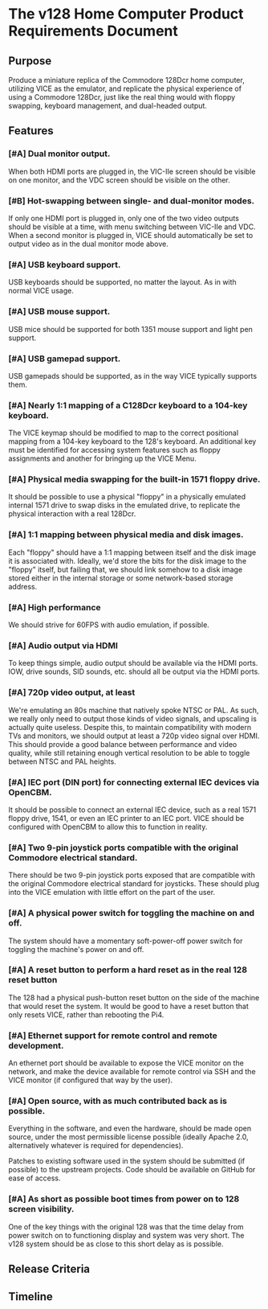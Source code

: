 * The v128 Home Computer Product Requirements Document

** Purpose

Produce a miniature replica of the Commodore 128Dcr home computer, utilizing
VICE as the emulator, and replicate the physical experience of using a Commodore
128Dcr, just like the real thing would with floppy swapping, keyboard
management, and dual-headed output.

** Features

*** [#A] Dual monitor output.

When both HDMI ports are plugged in, the VIC-IIe screen should be visible on one
monitor, and the VDC screen should be visible on the other.

*** [#B] Hot-swapping between single- and dual-monitor modes.

If only one HDMI port is plugged in, only one of the two video outputs should be
visible at a time, with menu switching between VIC-IIe and VDC. When a second
monitor is plugged in, VICE should automatically be set to output video as in
the dual monitor mode above.

*** [#A] USB keyboard support.

USB keyboards should be supported, no matter the layout. As in with normal VICE
usage.

*** [#A] USB mouse support.

USB mice should be supported for both 1351 mouse support and light pen support.

*** [#A] USB gamepad support.

USB gamepads should be supported, as in the way VICE typically supports them.

*** [#A] Nearly 1:1 mapping of a C128Dcr keyboard to a 104-key keyboard.

The VICE keymap should be modified to map to the correct positional mapping from
a 104-key keyboard to the 128's keyboard. An additional key must be identified
for accessing system features such as floppy assignments and another for
bringing up the VICE Menu.

*** [#A] Physical media swapping for the built-in 1571 floppy drive.

It should be possible to use a physical "floppy" in a physically emulated
internal 1571 drive to swap disks in the emulated drive, to replicate the
physical interaction with a real 128Dcr.

*** [#A] 1:1 mapping between physical media and disk images.

Each "floppy" should have a 1:1 mapping between itself and the disk image it is
associated with. Ideally, we'd store the bits for the disk image to the "floppy"
itself, but failing that, we should link somehow to a disk image stored either
in the internal storage or some network-based storage address.

*** [#A] High performance

We should strive for 60FPS with audio emulation, if possible.

*** [#A] Audio output via HDMI

To keep things simple, audio output should be available via the HDMI ports. IOW,
drive sounds, SID sounds, etc. should all be output via the HDMI ports.

*** [#A] 720p video output, at least

We're emulating an 80s machine that natively spoke NTSC or PAL. As such, we
really only need to output those kinds of video signals, and upscaling is
actually quite useless. Despite this, to maintain compatibility with modern TVs
and monitors, we should output at least a 720p video signal over HDMI. This
should provide a good balance between performance and video quality, while still
retaining enough vertical resolution to be able to toggle between NTSC and PAL
heights.

*** [#A] IEC port (DIN port) for connecting external IEC devices via OpenCBM.

It should be possible to connect an external IEC device, such as a real 1571
floppy drive, 1541, or even an IEC printer to an IEC port. VICE should be
configured with OpenCBM to allow this to function in reality.

*** [#A] Two 9-pin joystick ports compatible with the original Commodore electrical standard.

There should be two 9-pin joystick ports exposed that are compatible with the
original Commodore electrical standard for joysticks. These should plug into the
VICE emulation with little effort on the part of the user.

*** [#A] A physical power switch for toggling the machine on and off.

The system should have a momentary soft-power-off power switch for toggling the
machine's power on and off.

*** [#A] A reset button to perform a hard reset as in the real 128 reset button

The 128 had a physical push-button reset button on the side of the machine that
would reset the system. It would be good to have a reset button that only resets
VICE, rather than rebooting the Pi4.

*** [#A] Ethernet support for remote control and remote development.

An ethernet port should be available to expose the VICE monitor on the network,
and make the device available for remote control via SSH and the VICE monitor
(if configured that way by the user).

*** [#A] Open source, with as much contributed back as is possible.

Everything in the software, and even the hardware, should be made open source,
under the most permissible license possible (ideally Apache 2.0, alternatively
whatever is required for dependencies).

Patches to existing software used in the system should be submitted (if
possible) to the upstream projects. Code should be available on GitHub for ease
of access.

*** [#A] As short as possible boot times from power on to 128 screen visibility.

One of the key things with the original 128 was that the time delay from power
switch on to functioning display and system was very short. The v128 system
should be as close to this short delay as is possible.

** Release Criteria

** Timeline
